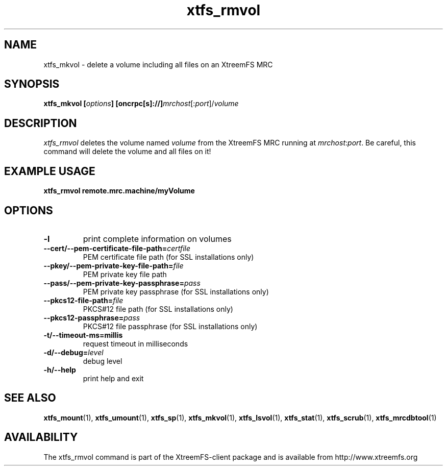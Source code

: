 .TH xtfs_rmvol 1 "April 2009" "The XtreemFS Distributed File System" "XtreemFS client"
.SH NAME
xtfs_mkvol \- delete a volume including all files on an XtreemFS MRC
.SH SYNOPSIS
\fBxtfs_mkvol [\fIoptions\fB] [oncrpc[s]://]\fImrchost\fR[:\fIport\fR]/\fIvolume
.br

.SH DESCRIPTION
.I xtfs_rmvol
deletes the volume named \fIvolume\fR from the XtreemFS MRC running at \fImrchost\fR:\fIport\fR. Be careful, this command will delete the volume and all files on it!

.SH EXAMPLE USAGE
.B "xtfs_rmvol remote.mrc.machine/myVolume"

.SH OPTIONS
.TP
\fB\-l
print complete information on volumes
.TP
\fB\-\-cert/-\-pem\-certificate\-file\-path=\fIcertfile
PEM certificate file path (for SSL installations only)
.TP
\fB\-\-pkey/\-\-pem\-private\-key\-file\-path=\fIfile
PEM private key file path
.TP
\fB\-\-pass/\-\-pem\-private\-key\-passphrase=\fIpass
PEM private key passphrase (for SSL installations only)
.TP
\fB\-\-pkcs12\-file\-path=\fIfile
PKCS#12 file path (for SSL installations only)
.TP
\fB\-\-pkcs12\-passphrase=\fIpass
PKCS#12 file passphrase (for SSL installations only)
.TP
\fB\-t/\-\-timeout\-ms=millis
request timeout in milliseconds
.TP
\fB\-d/\-\-debug=\fIlevel
debug level
.TP
\fB\-h/\-\-help
print help and exit

.SH "SEE ALSO"
.BR xtfs_mount (1),
.BR xtfs_umount (1),
.BR xtfs_sp (1),
.BR xtfs_mkvol (1),
.BR xtfs_lsvol (1),
.BR xtfs_stat (1),
.BR xtfs_scrub (1),
.BR xtfs_mrcdbtool (1)
.BR


.SH AVAILABILITY
The xtfs_rmvol command is part of the XtreemFS-client package and is available from http://www.xtreemfs.org